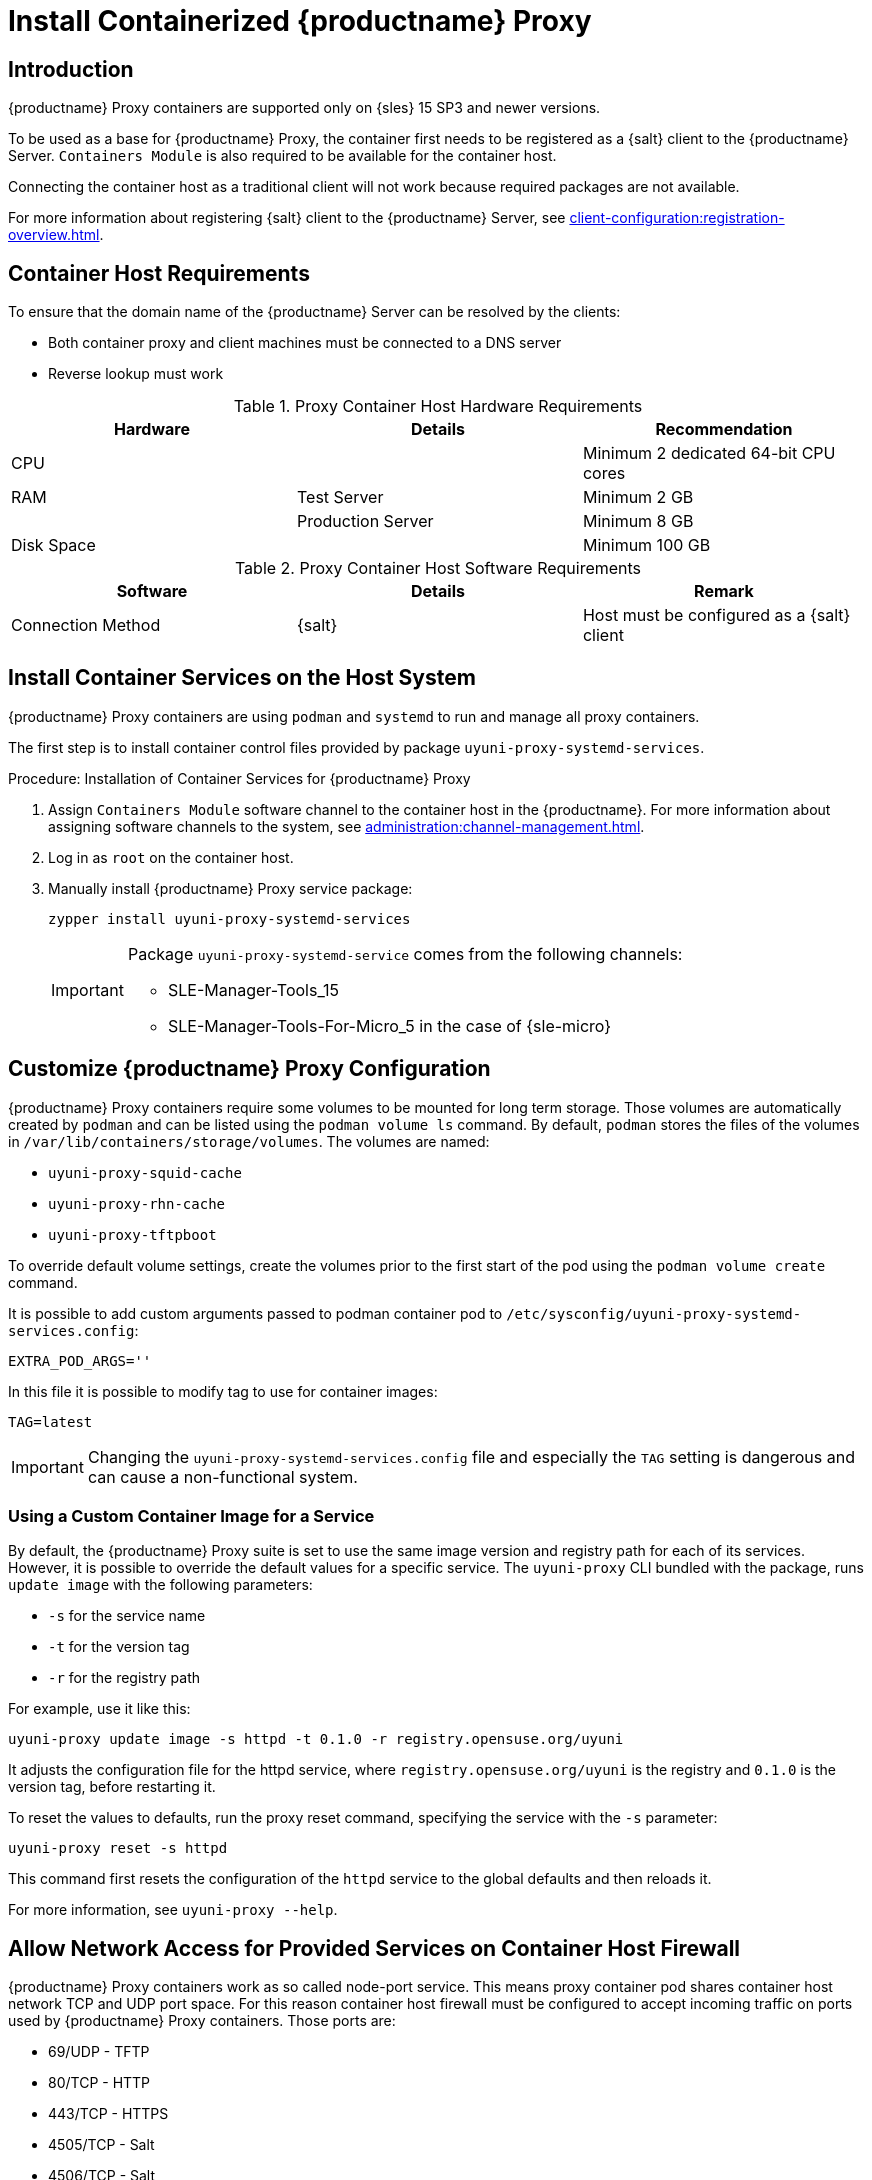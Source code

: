 [[installation-proxy-containers]]
= Install Containerized {productname} Proxy


== Introduction

{productname} Proxy containers are supported only on {sles} 15 SP3 and newer versions.

To be used as a base for {productname} Proxy, the container first needs to be registered as a {salt} client to the {productname} Server.
[literal]``Containers Module`` is also required to be available for the container host.

Connecting the container host as a traditional client will not work because required packages are not available.

For more information about registering {salt} client to the {productname} Server, see xref:client-configuration:registration-overview.adoc[].


[[installation-proxy-containers-requirements]]
== Container Host Requirements

To ensure that the domain name of the {productname} Server can be resolved by the clients:

* Both container proxy and client machines must be connected to a DNS server
* Reverse lookup must work


[cols="1,1,1", options="header"]
.Proxy Container Host Hardware Requirements
|===

| Hardware
| Details
| Recommendation

| CPU
|
| Minimum 2 dedicated 64-bit CPU cores

| RAM
| Test Server
| Minimum 2{nbsp}GB

|
| Production Server
| Minimum 8{nbsp}GB

| Disk Space
|
| Minimum 100{nbsp}GB

|===


[cols="1,1,1", options="header"]
.Proxy Container Host Software Requirements
|===

| Software
| Details
| Remark

| Connection Method
| {salt}
| Host must be configured as a {salt} client

|===



[[installation-proxy-containers-services]]
== Install Container Services on the Host System

{productname} Proxy containers are using [literal]``podman`` and [literal]``systemd`` to run and manage all proxy containers.

The first step is to install container control files provided by package [literal]``uyuni-proxy-systemd-services``.


[[proc-installation-proxy-containers-services]]
.Procedure: Installation of Container Services for {productname} Proxy

. Assign [literal]``Containers Module`` software channel to the container host in the {productname}.
For more information about assigning software channels to the system, see xref:administration:channel-management.adoc[].

. Log in as `root` on the container host.

. Manually install {productname} Proxy service package:
+
----
zypper install uyuni-proxy-systemd-services
----
+
[IMPORTANT]
====
Package [literal]``uyuni-proxy-systemd-service`` comes from the following channels:

* SLE-Manager-Tools_15
* SLE-Manager-Tools-For-Micro_5 in the case of {sle-micro}
====



[[installation-proxy-containers-customize-config]]
== Customize {productname} Proxy Configuration

{productname} Proxy containers require some volumes to be mounted for long term storage.
Those volumes are automatically created by [literal]``podman`` and can be listed using the [command]``podman volume ls`` command.
By default, [literal]``podman`` stores the files of the volumes in [path]``/var/lib/containers/storage/volumes``.
The volumes are named:

- [path]``uyuni-proxy-squid-cache``
- [path]``uyuni-proxy-rhn-cache``
- [path]``uyuni-proxy-tftpboot``

To override default volume settings, create the volumes prior to the first start of the pod using the  [command]``podman volume create`` command.

It is possible to add custom arguments passed to podman container pod to [path]``/etc/sysconfig/uyuni-proxy-systemd-services.config``:

----
EXTRA_POD_ARGS=''
----

In this file it is possible to modify tag to use for container images:

----
TAG=latest
----

[IMPORTANT]
====
Changing the [path]``uyuni-proxy-systemd-services.config`` file and especially the [literal]``TAG`` setting is dangerous and can cause a non-functional system.
====



=== Using a Custom Container Image for a Service

By default, the {productname} Proxy suite is set to use the same image version and registry path for each of its services.
However, it is possible to override the default values for a specific service.
The [literal]``uyuni-proxy`` CLI bundled with the package, runs [command]``update image`` with the following parameters:

- [literal]``-s`` for the service name
- [literal]``-t`` for the version tag
- [literal]``-r`` for the registry path

For example, use it like this:

----
uyuni-proxy update image -s httpd -t 0.1.0 -r registry.opensuse.org/uyuni
----

It adjusts the configuration file for the httpd service, where [path]``registry.opensuse.org/uyuni`` is the registry and [literal]``0.1.0`` is the version tag, before restarting it.

To reset the values to defaults, run the proxy reset command, specifying the service with the [literal]``-s`` parameter:

----
uyuni-proxy reset -s httpd
----

This command first resets the configuration of the [literal]``httpd`` service to the global defaults and then reloads it.

For more information, see [command]``uyuni-proxy --help``.



[[installation-proxy-containers-firewall-rules]]
== Allow Network Access for Provided Services on Container Host Firewall

{productname} Proxy containers work as so called node-port service.
This means proxy container pod shares container host network TCP and UDP port space.
For this reason container host firewall must be configured to accept incoming traffic on ports used by {productname} Proxy containers.
Those ports are:

- 69/UDP - TFTP
- 80/TCP - HTTP
- 443/TCP - HTTPS
- 4505/TCP - Salt
- 4506/TCP - Salt
- 8022/TCP - SSH

Continue with setting up the installed {productname} Proxy as a containers at xref:installation-and-upgrade:proxy-container-setup.adoc[].
